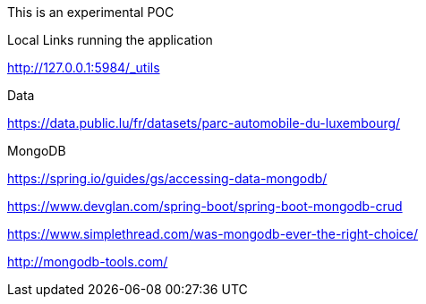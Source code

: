 This is an experimental POC

Local Links running the application

http://127.0.0.1:5984/_utils

Data

https://data.public.lu/fr/datasets/parc-automobile-du-luxembourg/

MongoDB

https://spring.io/guides/gs/accessing-data-mongodb/

https://www.devglan.com/spring-boot/spring-boot-mongodb-crud

https://www.simplethread.com/was-mongodb-ever-the-right-choice/

http://mongodb-tools.com/
